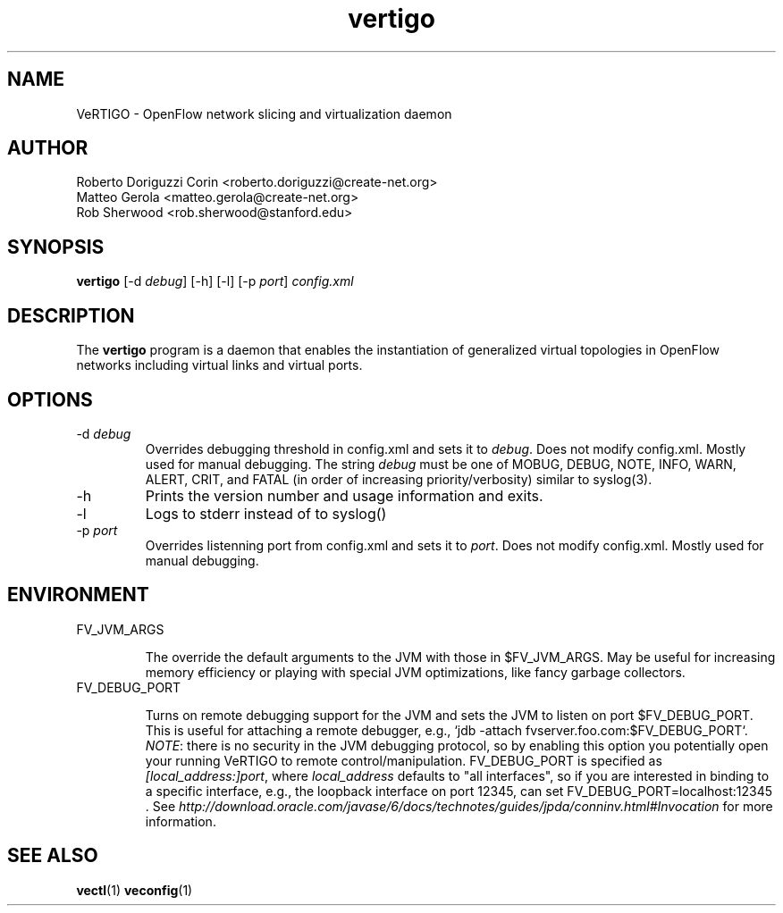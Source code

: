.ds PN vertigo

.TH vertigo 8 "Aug 2013" "VeRTIGO" "VeRTIGO Manual"

.SH NAME
VeRTIGO \- OpenFlow network slicing and virtualization daemon

.SH AUTHOR

  Roberto Doriguzzi Corin <roberto.doriguzzi@create-net.org>
  Matteo Gerola <matteo.gerola@create-net.org>
  Rob Sherwood <rob.sherwood@stanford.edu>

.SH SYNOPSIS
.B vertigo
[-d \fIdebug\fR] [-h] [-l] [-p \fIport\fR] \fIconfig.xml\fR 

.SH DESCRIPTION
The
.B vertigo
program is a daemon that enables the instantiation of generalized virtual topologies in OpenFlow networks including virtual links and virtual ports.

.SH OPTIONS

.TP
-d \fIdebug\fR
Overrides debugging threshold in config.xml and sets it to \fIdebug\fR.  Does not modify config.xml.
Mostly used for manual debugging.  The string \fIdebug\fR must be one of MOBUG, DEBUG, NOTE, INFO, WARN, ALERT, CRIT,
and FATAL (in order of increasing priority/verbosity) similar to syslog(3).

.TP
-h
Prints the version number and usage information and exits.


.TP
-l
Logs to stderr instead of to syslog()

.TP
-p \fIport\fR
Overrides listenning port from config.xml and sets it to \fIport\fR.  Does not modify config.xml.
Mostly used for manual debugging.

.SH ENVIRONMENT

.TP 
FV_JVM_ARGS

The override the default arguments to the JVM with those in $FV_JVM_ARGS.
May be useful for increasing memory efficiency or playing with special
JVM optimizations, like fancy garbage collectors.

.TP
FV_DEBUG_PORT

Turns on remote debugging support for the JVM and sets the JVM to
listen on port $FV_DEBUG_PORT.  This is useful for attaching a
remote debugger, e.g., `jdb -attach fvserver.foo.com:$FV_DEBUG_PORT`.
\fINOTE\fR: there is no security in the JVM debugging protocol, so
by enabling this option you potentially open your running VeRTIGO
to remote control/manipulation.  FV_DEBUG_PORT is specified as
\fI[local_address:]port\fR, where \fIlocal_address\fR defaults to "all
interfaces", so if you are interested in binding to a specific
interface, e.g., the loopback interface on port 12345, can set
FV_DEBUG_PORT=localhost:12345 .  See
\fIhttp://download.oracle.com/javase/6/docs/technotes/guides/jpda/conninv.html#Invocation\fR
for more information.



.SH "SEE ALSO"

.BR vectl (1)
.BR veconfig (1)
